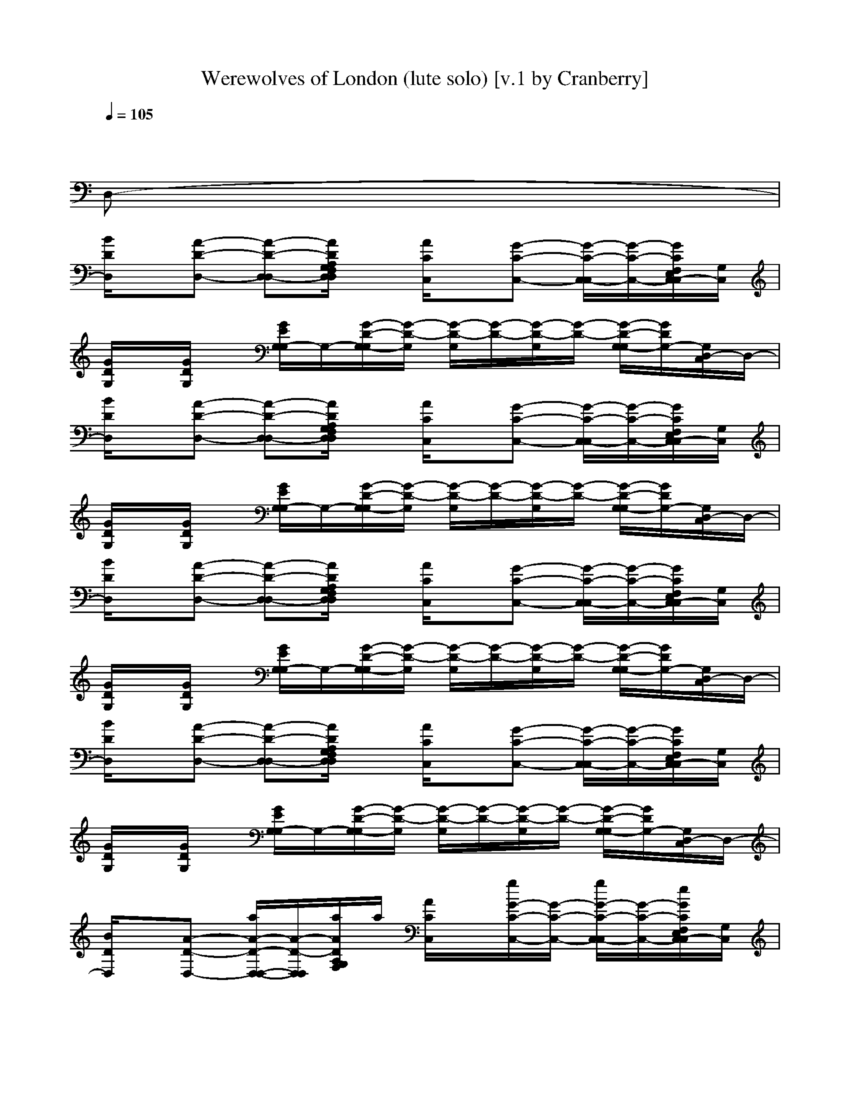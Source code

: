 X: 1
T: Werewolves of London (lute solo) [v.1 by Cranberry]
N: "Werewolves of London" by Warren Zevon from the album "Excitable Boy", 1978.
N: LotRO adaptation by Cranberry of the Mighty Mighty Bree Tones, Landroval server.
M: 4/4
L: 1/8
Q:1/4=105
K:C
x6 x
D,-|
[B/2D/2D,/2]x/2[A-D-D,-] [A-D-D,-D,][A/2D/2A,/2G,/2F,/2D,/2D,/2]x/2 [A/2C/2C,/2]x/2[G-C-C,-] [G/2-C/2-C,/2-C,/2][G/2-C/2-C,/2-][G/2C/2F,/2E,/2C,/2-C,/2][G,/2C,/2]| 
[G/2D/2G,/2]x/2[G/2D/2G,/2]x/2 [G/2E/2G,/2-G,/2]G,/2-[G/2-D/2-G,/2-G,/2][G/2-D/2-G,/2] [G/2-D/2-G,/2][G/2-D/2-][G/2-D/2-G,/2][G/2-D/2-] [G/2-D/2-G,/2-G,/2][G/2D/2G,/2-][G,/2D,/2-C,/2]D,/2-| 
[B/2D/2D,/2]x/2[A-D-D,-] [A-D-D,-D,][A/2D/2A,/2G,/2F,/2D,/2D,/2]x/2 [A/2C/2C,/2]x/2[G-C-C,-] [G/2-C/2-C,/2-C,/2][G/2-C/2-C,/2-][G/2C/2F,/2E,/2C,/2-C,/2][G,/2C,/2]| 
[G/2D/2G,/2]x/2[G/2D/2G,/2]x/2 [G/2E/2G,/2-G,/2]G,/2-[G/2-D/2-G,/2-G,/2][G/2-D/2-G,/2] [G/2-D/2-G,/2][G/2-D/2-][G/2-D/2-G,/2][G/2-D/2-] [G/2-D/2-G,/2-G,/2][G/2D/2G,/2-][G,/2D,/2-C,/2]D,/2-|
[B/2D/2D,/2]x/2[A-D-D,-] [A-D-D,-D,][A/2D/2A,/2G,/2F,/2D,/2D,/2]x/2 [A/2C/2C,/2]x/2[G-C-C,-] [G/2-C/2-C,/2-C,/2][G/2-C/2-C,/2-][G/2C/2F,/2E,/2C,/2-C,/2][G,/2C,/2]| 
[G/2D/2G,/2]x/2[G/2D/2G,/2]x/2 [G/2E/2G,/2-G,/2]G,/2-[G/2-D/2-G,/2-G,/2][G/2-D/2-G,/2] [G/2-D/2-G,/2][G/2-D/2-][G/2-D/2-G,/2][G/2-D/2-] [G/2-D/2-G,/2-G,/2][G/2D/2G,/2-][G,/2D,/2-C,/2]D,/2-| 
[B/2D/2D,/2]x/2[A-D-D,-] [A-D-D,-D,][A/2D/2A,/2G,/2F,/2D,/2D,/2]x/2 [A/2C/2C,/2]x/2[G-C-C,-] [G/2-C/2-C,/2-C,/2][G/2-C/2-C,/2-][G/2C/2F,/2E,/2C,/2-C,/2][G,/2C,/2]| 
[G/2D/2G,/2]x/2[G/2D/2G,/2]x/2 [G/2E/2G,/2-G,/2]G,/2-[G/2-D/2-G,/2-G,/2][G/2-D/2-G,/2] [G/2-D/2-G,/2][G/2-D/2-][G/2-D/2-G,/2][G/2-D/2-] [G/2-D/2-G,/2-G,/2][G/2D/2G,/2-][G,/2D,/2-C,/2]D,/2-|
[B/2D/2D,/2]x/2[A-D-D,-] [a/2A/2-D/2-D,/2-D,/2-][A/2-D/2-D,/2-D,/2][a/2A/2D/2A,/2G,/2F,/2]a/2 [A/2C/2C,/2]x/2[g/2G/2-C/2-C,/2-][G/2-C/2-C,/2-] [g/2G/2-C/2-C,/2-C,/2][G/2-C/2-C,/2-][e/2G/2C/2F,/2E,/2C,/2-C,/2][G,/2C,/2]| 
[g/2G/2D/2G,/2]x/2[g/2G/2D/2G,/2]x/2 [g/2G/2E/2G,/2-G,/2][e/2G,/2-][d/2G/2-D/2-G,/2-G,/2][G/2-D/2-G,/2] [G/2-D/2-G,/2][G/2-D/2-][G/2-D/2-G,/2][G/2-D/2-] [G/2-D/2-G,/2-G,/2][G/2D/2G,/2-][G,/2D,/2-C,/2]D,/2-| 
[B/2D/2D,/2]x/2[A-D-D,-] [a/2A/2-D/2-D,/2-D,/2-][a/2A/2-D/2-D,/2-D,/2][A/2D/2A,/2G,/2F,/2D,/2D,/2]x/2 [a/2A/2C/2C,/2]x/2[g/2G/2-C/2-C,/2-][G/2-C/2-C,/2-] [g/2G/2-C/2-C,/2-C,/2][G/2-C/2-C,/2-][g/2G/2C/2F,/2C,/2-C,/2][G,/2E,/2C,/2]| 
[g/2G/2D/2G,/2]x/2[e/2G/2D/2G,/2]x/2 [g/2G/2E/2G,/2-G,/2]G,/2-[g/2G/2-D/2-G,/2-G,/2][G/2-D/2-G,/2] [G/2-D/2-G,/2][G/2-D/2-][G/2-D/2-G,/2][G/2-D/2-] [G/2-D/2-G,/2-G,/2][G/2D/2G,/2-][G,/2D,/2-C,/2]D,/2-|
[B/2D/2D,/2]x/2[A-D-D,-] [a/2A/2-D/2-D,/2-D,/2-][a/2A/2-D/2-G,/2D,/2-D,/2][a/2A/2D/2A,/2F,/2D,/2D,/2]a/2 [a/2A/2C/2C,/2]x/2[g/2G/2-C/2-C,/2-][G/2-C/2-C,/2-] [G/2-C/2-C,/2-C,/2][G/2-C/2-C,/2-][G/2C/2G,/2F,/2E,/2C,/2-C,/2]C,/2| 
[g/2G/2D/2G,/2]x/2[g/2G/2D/2G,/2]x/2 [G/2E/2G,/2-G,/2]G,/2-[d/2G/2-D/2-G,/2-G,/2][G/2-D/2-G,/2] [G/2-D/2-G,/2][G/2-D/2-][G/2-D/2-G,/2][G/2-D/2-] [G/2-D/2-G,/2-G,/2][G/2D/2G,/2-][G,/2D,/2-C,/2]D,/2-| 
[B/2D/2D,/2]x/2[A-D-D,-] [a/2A/2-D/2-D,/2-D,/2-][a/2A/2-D/2-D,/2-D,/2][a/2A/2D/2A,/2G,/2F,/2]a/2 [a/2A/2C/2C,/2]x/2[g/2G/2-C/2-C,/2-][G/2-C/2-C,/2-] [G/2-C/2-C,/2-C,/2][G/2-C/2-C,/2-][e/2G/2C/2F,/2E,/2C,/2-C,/2][G,/2C,/2]| 
[g/2G/2D/2G,/2]x/2[g/2G/2D/2G,/2]x/2 [G/2E/2G,/2-G,/2]G,/2-[g/2-G/2-D/2-G,/2-G,/2][g/2-G/2-D/2-G,/2] [g/2-G/2-D/2-G,/2][g/2-G/2-D/2-][g/2-G/2-D/2-G,/2][g/2-G/2-D/2-] [g/2G/2-D/2-G,/2-G,/2][G/2D/2G,/2-][G,/2D,/2-C,/2]D,/2-|
[B/2D/2D,/2]x/2[A-D-D,-] [A-D-D,-D,][g/2-A/2D/2A,/2G,/2F,/2D]g/2 [g/2-A/2C/2C,/2]g/2-[g-G-C-C,-] [g/2-G/2-C/2-C,/2-C,/2][g/2-G/2-C/2-C,/2-][g/2G/2C/2F,/2E,/2C,/2-C,/2][G,/2C,/2]| 
[g/2-G/2D/2G,/2]g/2-[g/2G/2D/2G,/2]x/2 [g/2-G/2E/2G,/2-G,/2][g/2G,/2-][e/2G/2-D/2-G,/2-G,/2][g/2G/2-D/2-G,/2] [G/2-D/2-G,/2][G/2-D/2-][e/2-G/2-D/2-G,/2][e/2-G/2-D/2-] [e/2G/2-D/2-G,/2-G,/2][G/2D/2G,/2-][G,/2D,/2-C,/2]D,/2-| 
[B/2D/2D,/2]x/2[A-D-D,-] [A-D-D,-D,][g/2-A/2D/2A,/2G,/2F,/2D]g/2 [g/2-A/2C/2C,/2]g/2-[g-G-C-C,-] [g/2-G/2-C/2-C,/2-C,/2][g/2-G/2-C/2-C,/2-][g/2-G/2C/2F,/2E,/2C,/2-C,/2][g/2-G,/2C,/2]| 
[g/2-G/2D/2G,/2]g/2-[g/2-G/2D/2G,/2]g/2- [g/2-G/2E/2G,/2-G,/2][g/2-G,/2-][g/2-G/2-D/2-G,/2-G,/2][g/2-G/2-D/2-G,/2] [g/2-G/2-D/2-G,/2][g/2-G/2-D/2-][g/2-G/2-D/2-G,/2][g/2-G/2-D/2-] [g/2-G/2-D/2-G,/2-G,/2][g/2G/2D/2G,/2-][G,/2D,/2-C,/2]D,/2-|
[B/2D/2D,/2]x/2[A-D-D,-] [A-D-D,-D,][g/2-A/2D/2A,/2G,/2F,/2D]g/2 [g/2-A/2C/2C,/2]g/2-[g-G-C-C,-] [g/2-G/2-C/2-C,/2-C,/2][g/2-G/2-C/2-C,/2-][g/2G/2C/2F,/2E,/2C,/2-C,/2][G,/2C,/2]| 
[g/2-G/2D/2G,/2]g/2-[g/2G/2D/2G,/2]x/2 [g/2-G/2E/2G,/2-G,/2][g/2G,/2-][e/2G/2-D/2-G,/2-G,/2][g/2-G/2-D/2-G,/2] [g/2G/2-D/2-G,/2][G/2-D/2-][e/2-G/2-D/2-G,/2][e/2-G/2-D/2-] [e/2G/2-D/2-G,/2-G,/2][G/2D/2G,/2-][G,/2D,/2-C,/2]D,/2-| 
[B/2D/2D,/2]x/2[A-D-D,-] [A-D-D,-D,][g/2-A/2D/2A,/2G,/2F,/2D]g/2 [g/2-A/2C/2C,/2]g/2-[g-G-C-C,-] [g/2-G/2-C/2-C,/2-C,/2][g/2-G/2-C/2-C,/2-][g/2-G/2C/2F,/2E,/2C,/2-C,/2][g/2-G,/2C,/2]| 
[g/2-G/2D/2G,/2]g/2-[g/2-G/2D/2G,/2]g/2- [g/2-G/2E/2G,/2-G,/2][g/2-G,/2-][g/2-G/2-D/2-G,/2-G,/2][g/2-G/2-D/2-G,/2] [g/2-G/2-D/2-G,/2][g/2-G/2-D/2-][g/2-G/2-D/2-G,/2][g/2-G/2-D/2-] [g/2-G/2-D/2-G,/2-G,/2][g/2G/2D/2G,/2-][G,/2D,/2-C,/2]D,/2-|
[B/2D/2D,/2]x/2[A-D-D,-] [a/2A/2-D/2-D,/2-D,/2-][A/2-D/2-D,/2-D,/2][a/2A/2D/2A,/2G,/2F,/2D]x/2 [a/2A/2C/2C,/2]x/2[g/2G/2-C/2-C,/2-][G/2-C/2-C,/2-] [g/2G/2-C/2-C,/2-C,/2][G/2-C/2-C,/2-][e/2G/2C/2G,/2F,/2E,/2]C,/2| 
[g/2G/2D/2G,/2]x/2[g/2G/2D/2G,/2]x/2 [G/2E/2G,/2-G,/2]G,/2-[e/2G/2-D/2-G,/2-G,/2][G/2-D/2-G,/2] [G/2-D/2-G,/2][G/2-D/2-][G/2-D/2-G,/2][G/2-D/2-] [G/2-D/2-G,/2-G,/2][G/2D/2G,/2-][G,/2D,/2-C,/2]D,/2-| 
[B/2D/2D,/2]x/2[A-D-D,-] [A-D-D,-D,][A/2D/2A,/2G,/2F,/2D,/2D,/2]x/2 [a/2A/2C/2C,/2]a/2[g/2G/2-C/2-C,/2-][G/2-C/2-C,/2-] [g/2G/2-C/2-C,/2-C,/2][e/2G/2-C/2-C,/2-][g/2G/2C/2F,/2E,/2C,/2-C,/2][G,/2C,/2]| 
[G/2D/2G,/2]x/2[G/2D/2G,/2]x/2 [G/2E/2G,/2-G,/2]G,/2-[G/2-D/2-G,/2-G,/2][G/2-D/2-G,/2] [G/2-D/2-G,/2][G/2-D/2-][G/2-D/2-G,/2][G/2-D/2-] [G/2-D/2-G,/2-G,/2][G/2D/2G,/2-][G,/2D,/2-C,/2]D,/2-|
[B/2D/2D,/2]x/2[A-D-D,-] [a/2A/2-D/2-D,/2-D,/2-][A/2-D/2-D,/2-D,/2][a/2A/2D/2A,/2G,/2F,/2D]x/2 [a/2A/2C/2C,/2]x/2[g/2G/2-C/2-C,/2-][G/2-C/2-C,/2-] [g/2G/2-C/2-C,/2-C,/2][G/2-C/2-C,/2-][e/2G/2C/2G,/2F,/2E,/2C]C,/2| 
[g/2G/2D/2G,/2]x/2[G/2D/2G,/2]x/2 [G/2E/2G,/2-G,/2]G,/2-[e/2G/2-D/2-G,/2-G,/2][G/2-D/2-G,/2] [G/2-D/2-G,/2][G/2-D/2-][G/2-D/2-G,/2][G/2-D/2-] [G/2-D/2-G,/2-G,/2][G/2D/2G,/2-][G,/2D,/2-C,/2]D,/2-| 
[B/2D/2D,/2]x/2[A-D-D,-] [a/2A/2-D/2-D,/2-D,/2-][A/2-D/2-D,/2-D,/2][a/2A/2D/2A,/2G,/2F,/2D]x/2 [a/2A/2C/2C,/2]x/2[g/2G/2-C/2-C,/2-][G/2-C/2-C,/2-] [G/2-C/2-C,/2-C,/2][G/2-C/2-C,/2-][d/2G/2C/2G,/2F,/2E,/2C][g/2-C,/2]| 
[g/2G/2D/2G,/2]x/2[G/2D/2G,/2]x/2 [G/2E/2G,/2-G,/2]G,/2-[G/2-D/2-G,/2-G,/2][G/2-D/2-G,/2] [G/2-D/2-G,/2][G/2-D/2-][G/2-D/2-G,/2][G/2-D/2-] [G/2-D/2-G,/2-G,/2][G/2D/2G,/2-][G,/2D,/2-C,/2]D,/2-|
[B/2D/2D,/2]x/2[A-D-D,-] [A-D-D,-D,][g/2-A/2D/2A,/2G,/2F,/2D]g/2 [g/2-A/2C/2C,/2]g/2-[g-G-C-C,-] [g/2-G/2-C/2-C,/2-C,/2][g/2-G/2-C/2-C,/2-][g/2G/2C/2F,/2E,/2C,/2-C,/2][G,/2C,/2]| 
[g/2-G/2D/2G,/2]g/2-[g/2G/2D/2G,/2]x/2 [g/2-G/2E/2G,/2-G,/2][g/2G,/2-][e/2G/2-D/2-G,/2-G,/2][g/2G/2-D/2-G,/2] [G/2-D/2-G,/2][G/2-D/2-][e/2-G/2-D/2-G,/2][e/2G/2-D/2-] [G/2-D/2-G,/2-G,/2][G/2D/2G,/2-][G,/2D,/2-C,/2]D,/2-| 
[B/2D/2D,/2]x/2[A-D-D,-] [A-D-D,-D,][g/2-A/2D/2A,/2G,/2F,/2D]g/2 [g/2-A/2C/2C,/2]g/2-[g-G-C-C,-] [g/2-G/2-C/2-C,/2-C,/2][g/2-G/2-C/2-C,/2-][g/2-G/2C/2F,/2E,/2C,/2-C,/2][g/2-G,/2C,/2]| 
[g/2-G/2D/2G,/2]g/2-[g/2-G/2D/2G,/2]g/2- [g/2-G/2E/2G,/2-G,/2][g/2-G,/2-][g/2-G/2-D/2-G,/2-G,/2][g/2-G/2-D/2-G,/2] [g/2-G/2-D/2-G,/2][g/2-G/2-D/2-][g/2-G/2-D/2-G,/2][g/2-G/2-D/2-] [g/2-G/2-D/2-G,/2-G,/2][g/2-G/2D/2G,/2-][g/2-G,/2D,/2-C,/2][g/2D,/2-]|
[B/2D/2D,/2]x/2[A-D-D,-] [A-D-D,-D,][g/2-A/2D/2A,/2G,/2F,/2D]g/2 [g/2-A/2C/2C,/2]g/2-[g-G-C-C,-] [g/2-G/2-C/2-C,/2-C,/2][g/2-G/2-C/2-C,/2-][g/2G/2C/2F,/2E,/2C,/2-C,/2][G,/2C,/2]| 
[g/2-G/2D/2G,/2]g/2-[g/2G/2D/2G,/2]x/2 [g/2-G/2E/2G,/2-G,/2][g/2G,/2-][e/2G/2-D/2-G,/2-G,/2][g/2G/2-D/2-G,/2] [G/2-D/2-G,/2][G/2-D/2-][e/2-G/2-D/2-G,/2][e/2-G/2-D/2-] [e/2G/2-D/2-G,/2-G,/2][G/2D/2G,/2-][G,/2D,/2-C,/2]D,/2-| 
[B/2D/2D,/2]x/2[A-D-D,-] [A-D-D,-D,][g/2-A/2D/2A,/2G,/2F,/2D]g/2 [g/2-A/2C/2C,/2]g/2-[g-G-C-C,-] [g/2-G/2-C/2-C,/2-C,/2][g/2-G/2-C/2-C,/2-][g/2-G/2C/2F,/2E,/2C,/2-C,/2][g/2-G,/2C,/2]| 
[g/2-G/2D/2G,/2]g/2-[g/2-G/2D/2G,/2]g/2- [g/2-G/2E/2G,/2-G,/2][g/2-G,/2-][g/2-G/2-D/2-G,/2-G,/2][g/2-G/2-D/2-G,/2] [g/2-G/2-D/2-G,/2][g/2-G/2-D/2-][g/2-G/2-D/2-G,/2][g/2-G/2-D/2-] [g/2-G/2-D/2-G,/2-G,/2][g/2-G/2D/2G,/2-][g/2G,/2D,/2-C,/2]D,/2-|
[B/2D/2D,/2]x/2[A-D-D,-] [A-D-D,-D,][A/2D/2A,/2G,/2F,/2D,/2D,/2]x/2 [A/2C/2G,/2-C,/2]G,/2-[G-C-G,-C,-] [G/2-C/2-G,/2-C,/2-C,/2][G/2-C/2-G,/2C,/2-][G/2C/2F,/2E,/2D,/2-C,/2-C,/2][G,/2D,/2C,/2]| 
[G/2D/2G,/2-G,/2]G,/2[G/2D/2G,/2D,/2-]D,/2 [G/2E/2D/2-G,/2-G,/2][D/2-G,/2-][G/2-D/2-D/2-G,/2-G,/2][G/2-D/2-D/2-G,/2] [G/2-D/2-D/2-G,/2][G/2-D/2-D/2-][G/2-D/2-D/2-G,/2][G/2-D/2-D/2-] [G/2-D/2-D/2G,/2-G,/2][G/2D/2G,/2-][A,/2G,/2D,/2-C,/2][C/2D,/2-]| 
[B/2G/2-D/2D,/2]G/2-[A/2-G/2D/2-D,/2-][A/2-D/2-D,/2-] [B/2-A/2-E/2-D/2-D,/2-D,/2-][B/2A/2-E/2D/2-G,/2D,/2-D,/2][A/2D/2A,/2F,/2D,/2D,/2]x/2 [g/2-d/2-A/2C/2C,/2][g/2d/2][cG-C-C,-] [d/2-G/2-C/2-C,/2-C,/2][d/2G/2-C/2-C,/2-][g/2-d/2-G/2C/2F,/2C,/2-C,/2][g/2-d/2-G,/2E,/2C,/2]| 
[g/2-d/2-G/2D/2G,/2][g/2-d/2][c'/2-g/2G/2D/2G,/2]c'/2 [d/2-G/2E/2G,/2-G,/2][d/2G,/2-][g/2-G/2-D/2-G,/2-G,/2][g/2-G/2-D/2-G,/2] [g/2-G/2-D/2-G,/2][g/2-G/2-D/2-][g/2-G/2-D/2-G,/2][g/2-G/2-D/2-] [g/2-G/2-D/2-G,/2-G,/2][g/2G/2D/2G,/2-][G,/2D,/2-C,/2]D,/2-|
[B/2D/2A,/2-D,/2]A,/2-[A-D-A,D,-] [A-D-D,-D,][A/2D/2A,/2G,/2F,/2D,/2D,/2]x/2 [A/2C/2A,/2-C,/2]A,/2-[G-C-A,C,-] [G/2-D/2C/2-C,/2-C,/2][G/2-C/2-C,/2-][G/2D/2C/2F,/2E,/2C,/2-C,/2][E/2G,/2C,/2]| 
[G/2D/2G,/2]x/2[G/2E/2-D/2G,/2]E/2 [G/2E/2D/2-G,/2-G,/2][D/2G,/2-][G/2-D/2-G,/2-G,/2][G/2-D/2-G,/2] [G/2-D/2-G,/2][G/2-D/2-][G/2-E/2-D/2-G,/2][G/2-E/2D/2-] [G/2-D/2-G,/2-G,/2][G/2D/2G,/2-][g/2-G,/2D,/2-C,/2][g/2-D,/2-]| 
[g/2B/2D/2D,/2]x/2[eA-D-D,-] [dA-D-D,-D,][g/2-A/2D/2A,/2G,/2F,/2D]g/2- [g/2-A/2C/2C,/2]g/2[eG-C-C,-] [d/2G/2-C/2-C,/2-C,/2][G/2-C/2-C,/2-][G/2C/2F,/2E,/2C,/2-C,/2][G,/2C,/2]| 
[g/2B/2G/2D/2G,/2]x/2[a/2g/2c/2G/2D/2G,/2]x/2 [b/2a/2d/2G/2E/2G,/2-G,/2]G,/2-[b/2-d/2-G/2-D/2-G,/2-G,/2][b/2-d/2-G/2-D/2-G,/2] [b/2-d/2-G/2-D/2-G,/2][b/2-d/2-G/2-D/2-][b/2-d/2-G/2-D/2-G,/2][b/2d/2G/2-D/2-] [G/2-D/2-G,/2-G,/2][G/2D/2G,/2-][G,/2D,/2-C,/2]D,/2-|
[B/2D/2D,/2]x/2[a/2A/2-D/2-D,/2-][A/2-D/2-D,/2-] [a/2A/2-D/2-D,/2-D,/2-][A/2-D/2-G,/2D,/2-D,/2][g/2A/2D/2A,/2F,/2D,/2D,/2]x/2 [g/2A/2C/2C,/2]x/2[G-C-C,-] [G/2-C/2-C,/2-C,/2][G/2-C/2-C,/2-][e/2G/2C/2F,/2E,/2C,/2-C,/2][G,/2C,/2]| 
[g/2G/2D/2G,/2]x/2[g/2G/2D/2G,/2]x/2 [g/2G/2E/2G,/2-G,/2]G,/2-[e/2G/2-D/2-G,/2-G,/2][G/2-D/2-G,/2] [G/2-D/2-G,/2][G/2-D/2-][G/2-D/2-G,/2][G/2-D/2-] [G/2-D/2-G,/2-G,/2][G/2D/2G,/2-][G,/2D,/2-C,/2]D,/2-| 
[b/2B/2D/2D,/2]x/2[a/2A/2-D/2-D,/2-][A/2-D/2-D,/2-] [a/2A/2-D/2-D,/2-D,/2-][A/2-D/2-G,/2D,/2-D,/2][g/2A/2D/2A,/2F,/2D,/2D,/2]x/2 [a/2A/2C/2C,/2]x/2[g/2G/2-C/2-C,/2-][g/2G/2-C/2-C,/2-] [G/2-C/2-C,/2-C,/2][G/2-C/2-C,/2-][e/2G/2C/2F,/2E,/2C,/2-C,/2][G,/2C,/2]| 
[g/2G/2D/2G,/2]x/2[e/2G/2D/2G,/2]x/2 [G/2E/2G,/2-G,/2]G,/2-[G/2-D/2-G,/2-G,/2][G/2-D/2-G,/2] [G/2-D/2-G,/2][G/2-D/2-][G/2-D/2-G,/2][G/2-D/2-] [G/2-D/2-G,/2-G,/2][G/2D/2G,/2-][G,/2D,/2-C,/2]D,/2-|
[B/2D/2D,/2]x/2[a/2A/2-D/2-D,/2-][A/2-D/2-D,/2-] [a/2A/2-D/2-D,/2-D,/2-][A/2-D/2-G,/2D,/2-D,/2][g/2A/2D/2A,/2F,/2D,/2D,/2]x/2 [a/2A/2C/2C,/2]x/2[G-C-C,-] [G/2-C/2-C,/2-C,/2][G/2-C/2-C,/2-][G/2C/2F,/2E,/2C,/2-C,/2][G,/2C,/2]| 
[G/2D/2G,/2]g/2[G/2D/2G,/2]a/2 [g/2G/2E/2G,/2-G,/2]G,/2-[a/2G/2-D/2-G,/2-G,/2][g/2G/2-D/2-G,/2] [G/2-D/2-G,/2][g/2G/2-D/2-][G/2-D/2-G,/2][G/2-D/2-] [G/2-D/2-G,/2-G,/2][G/2D/2G,/2-][G,/2D,/2-C,/2]D,/2-| 
[d/2B/2D/2D,/2]x/2[A-D-D,-] [A/2-D/2-D,/2-D,/2-][A/2-D/2-G,/2D,/2-D,/2][g/2A/2D/2A,/2F,/2D,/2D,/2]x/2 [a/2A/2C/2C,/2]x/2[G/2-C/2-C,/2-][a/2G/2-C/2-C,/2-] [G/2-C/2-C,/2-C,/2][g/2G/2-C/2-C,/2-][G/2C/2G,/2F,/2E,/2C,/2-C,/2]C,/2| 
[g/2G/2D/2G,/2]x/2[g/2G/2D/2G,/2]x/2 [G/2E/2G,/2-G,/2]G,/2-[G/2-D/2-G,/2-G,/2][G/2-D/2-G,/2] [G/2-D/2-G,/2][G/2-D/2-][G/2-D/2-G,/2][G/2-D/2-] [G/2-D/2-G,/2-G,/2][G/2D/2G,/2-][G,/2D,/2-C,/2]D,/2-|
[B/2D/2D,/2]x/2[A-D-D,-] [A-D-D,-D,][g/2-A/2D/2A,/2G,/2F,/2D]g/2 [g/2-A/2C/2C,/2]g/2-[g-G-C-C,-] [g/2-G/2-C/2-C,/2-C,/2][g/2-G/2-C/2-C,/2-][g/2G/2C/2F,/2E,/2C,/2-C,/2][G,/2C,/2]| 
[g/2-G/2D/2G,/2]g/2-[g/2G/2D/2G,/2]x/2 [g/2-G/2E/2G,/2-G,/2][g/2G,/2-][e/2G/2-D/2-G,/2-G,/2][g/2G/2-D/2-G,/2] [G/2-D/2-G,/2][G/2-D/2-][e/2-G/2-D/2-G,/2][e/2G/2-D/2-] [G/2-D/2-G,/2-G,/2][G/2D/2G,/2-][G,/2D,/2-C,/2]D,/2-| 
[B/2D/2D,/2]x/2[A-D-D,-] [A-D-D,-D,][g/2-A/2D/2A,/2G,/2F,/2D]g/2 [g/2-A/2C/2C,/2]g/2-[g-G-C-C,-] [g/2-G/2-C/2-C,/2-C,/2][g/2-G/2-C/2-C,/2-][g/2-G/2C/2F,/2E,/2C,/2-C,/2][g/2-G,/2C,/2]| 
[g/2-G/2D/2G,/2]g/2-[g/2-G/2D/2G,/2]g/2- [g/2-G/2E/2G,/2-G,/2][g/2-G,/2-][g/2-G/2-D/2-G,/2-G,/2][g/2-G/2-D/2-G,/2] [g/2-G/2-D/2-G,/2][g/2-G/2-D/2-][g/2-G/2-D/2-G,/2][g/2-G/2-D/2-] [g/2-G/2-D/2-G,/2-G,/2][g/2-G/2D/2G,/2-][g/2-G,/2D,/2-C,/2][g/2D,/2-]|
[B/2D/2D,/2]x/2[A-D-D,-] [A-D-D,-D,][g/2-A/2D/2A,/2G,/2F,/2D]g/2 [g/2-A/2C/2C,/2]g/2-[g-G-C-C,-] [g/2-G/2-C/2-C,/2-C,/2][g/2-G/2-C/2-C,/2-][g/2G/2C/2F,/2E,/2C,/2-C,/2][G,/2C,/2]| 
[g/2-G/2D/2G,/2]g/2-[g/2G/2D/2G,/2]x/2 [g/2-G/2E/2G,/2-G,/2][g/2G,/2-][e/2G/2-D/2-G,/2-G,/2][g/2G/2-D/2-G,/2] [G/2-D/2-G,/2][G/2-D/2-][e/2-G/2-D/2-G,/2][e/2-G/2-D/2-] [e/2G/2-D/2-G,/2-G,/2][G/2D/2G,/2-][G,/2D,/2-C,/2]D,/2-| 
[B/2D/2D,/2]x/2[A-D-D,-] [A-D-D,-D,][g/2-A/2D/2A,/2G,/2F,/2D]g/2 [g/2-A/2C/2C,/2]g/2-[g-G-C-C,-] [g/2-G/2-C/2-C,/2-C,/2][g/2-G/2-C/2-C,/2-][g/2-G/2C/2F,/2E,/2C,/2-C,/2][g/2-G,/2C,/2]| 
[g/2-G/2D/2G,/2]g/2-[g/2-G/2D/2G,/2]g/2- [g/2-G/2E/2G,/2-G,/2][g/2-G,/2-][g/2-G/2-D/2-G,/2-G,/2][g/2-G/2-D/2-G,/2] [g/2-G/2-D/2-G,/2][g/2-G/2-D/2-][g/2-G/2-D/2-G,/2][g/2-G/2-D/2-] [g/2-G/2-D/2-G,/2-G,/2][g/2-G/2D/2G,/2-][g/2G,/2D,/2-C,/2]D,/2-|
[B/2D/2D,/2]x/2[A-D-D,-] [a/2A/2-D/2-D,/2-D,/2-][A/2-D/2-D,/2-D,/2][a/2A/2D/2A,/2G,/2F,/2D]x/2 [a/2A/2C/2C,/2]x/2[g/2G/2-C/2-C,/2-][G/2-C/2-C,/2-] [G/2-C/2-C,/2-C,/2][G/2-C/2-C,/2-][G/2C/2F,/2E,/2C,/2-C,/2][G,/2C,/2]| 
[g/2G/2D/2G,/2]x/2[g/2G/2D/2G,/2]x/2 [g/2G/2E/2G,/2-G,/2]G,/2-[e/2G/2-D/2-G,/2-G,/2][G/2-D/2-G,/2] [G/2-D/2-G,/2][G/2-D/2-][G/2-D/2-G,/2][G/2-D/2-] [G/2-D/2-G,/2-G,/2][G/2D/2G,/2-][G,/2D,/2-C,/2]D,/2-| 
[B/2D/2D,/2]x/2[A-D-D,-] [a/2A/2-D/2-D,/2-D,/2-][a/2A/2-D/2-D,/2-D,/2][a/2A/2D/2G,/2F,/2D,/2D,/2]A,/2 [a/2A/2C/2C,/2]x/2[g/2G/2-C/2-C,/2-][G/2-C/2-C,/2-] [G/2-C/2-C,/2-C,/2][G/2-C/2-C,/2-][e/2G/2C/2F,/2E,/2C,/2-C,/2][g/2G,/2C,/2]| 
[G/2D/2G,/2]e/2[G/2D/2G,/2]x/2 [G/2E/2G,/2-G,/2]G,/2-[G/2-D/2-G,/2-G,/2][G/2-D/2-G,/2] [G/2-D/2-G,/2][G/2-D/2-][G/2-D/2-G,/2][G/2-D/2-] [G/2-D/2-G,/2-G,/2][G/2D/2G,/2-][G,/2D,/2-C,/2]D,/2-|
[B/2D/2D,/2]x/2[A-D-D,-] [a/2A/2-D/2-D,/2-D,/2-][a/2A/2-D/2-D,/2-D,/2][A/2D/2A,/2G,/2F,/2D,/2D,/2]a/2 [A/2C/2C,/2]x/2[g/2G/2-C/2-C,/2-][G/2-C/2-C,/2-] [d/2G/2-C/2-C,/2-C,/2][G/2-C/2-C,/2-][g/2G/2C/2F,/2E,/2C,/2-C,/2][G,/2C,/2]| 
[g/2G/2D/2G,/2]g/2[g/2G/2D/2G,/2]x/2 [g/2G/2E/2G,/2-G,/2]G,/2-[e/2G/2-D/2-G,/2-G,/2][G/2-D/2-G,/2] [G/2-D/2-G,/2][G/2-D/2-][G/2-D/2-G,/2][G/2-D/2-] [G/2-D/2-G,/2-G,/2][G/2D/2G,/2-][G,/2D,/2-C,/2]D,/2-| 
[B/2D/2D,/2]x/2[A-D-D,-] [A/2-D/2-D,/2-D,/2-][A/2-D/2-D,/2-D,/2][a/2A/2D/2G,/2F,/2D,/2D,/2]A,/2 [a/2A/2C/2C,/2]x/2[g/2G/2-C/2-C,/2-][G/2-C/2-C,/2-] [G/2-C/2-C,/2-C,/2][G/2-C/2-C,/2-][e/2G/2C/2F,/2C,/2-C,/2][g/2G,/2E,/2C,/2]| 
[G/2D/2G,/2]x/2[e/2G/2D/2G,/2]x/2 [G/2E/2G,/2-G,/2]G,/2-[G/2-D/2-G,/2-G,/2][G/2-D/2-G,/2] [G/2-D/2-G,/2][G/2-D/2-][G/2-D/2-G,/2][G/2-D/2-] [G/2-D/2-G,/2-G,/2][G/2D/2G,/2-][G,/2D,/2-C,/2]D,/2-|
[B/2D/2D,/2]x/2[A-D-D,-] [a/2A/2-D/2-D,/2-D,/2-][A/2-D/2-G,/2D,/2-D,/2][a/2A/2D/2A,/2F,/2D,/2D,/2]x/2 [g/2A/2C/2C,/2]x/2[g/2G/2-C/2-C,/2-][G/2-C/2-C,/2-] [g/2G/2-C/2-C,/2-C,/2][G/2-C/2-C,/2-][g/2G/2C/2F,/2E,/2C,/2-C,/2][G,/2C,/2]| 
[e/2G/2D/2G,/2]x/2[g/2G/2D/2G,/2]x/2 [g/2G/2E/2G,/2-G,/2]G,/2-[G/2-D/2-G,/2-G,/2][G/2-D/2-G,/2] [G/2-D/2-G,/2][G/2-D/2-][G/2-D/2-G,/2][G/2-D/2-] [G/2-D/2-G,/2-G,/2][G/2D/2G,/2-][G,/2D,/2-C,/2]D,/2-| 
[B/2D/2D,/2]x/2[A-D-D,-] [A-D-D,-D,][g/2A/2D/2A,/2G,/2F,/2D]x/2 [a/2-A/2C/2C,/2]a/2-[a/2G/2-C/2-C,/2-][G/2-C/2-C,/2-] [g/2G/2-C/2-C,/2-C,/2][G/2-C/2-C,/2-][a/2G/2C/2F,/2E,/2C,/2-C,/2][g/2G,/2C,/2]| 
[G/2D/2G,/2]x/2[G/2D/2G,/2]x/2 [G/2E/2G,/2-G,/2]G,/2-[G/2-D/2-G,/2-G,/2][G/2-D/2-G,/2] [G/2-D/2-G,/2][G/2-D/2-][G/2-D/2-G,/2][G/2-D/2-] [d/2G/2-D/2-G,/2-G,/2][G/2D/2G,/2-][G,/2D,/2-C,/2]D,/2-|
[B/2D/2D,/2]x/2[A-D-D,-] [A-D-D,-D,][g/2-A/2D/2A,/2G,/2F,/2D]g/2 [g/2-A/2C/2C,/2]g/2-[g-G-C-C,-] [g/2-G/2-C/2-C,/2-C,/2][g/2-G/2-C/2-C,/2-][g/2-G/2C/2F,/2E,/2C,/2-C,/2][g/2-G,/2C,/2]| 
[g/2-G/2D/2G,/2]g/2-[g/2-G/2D/2G,/2]g/2- [g/2-G/2E/2G,/2-G,/2][g/2-G,/2-][g/2-G/2-D/2-G,/2-G,/2][g/2-G/2-D/2-G,/2] [g/2-G/2-D/2-G,/2][g/2-G/2-D/2-][g/2-G/2-D/2-G,/2][g/2-G/2-D/2-] [g/2-G/2-D/2-G,/2-G,/2][g/2-G/2D/2G,/2-][g/2G,/2D,/2-C,/2]D,/2-| 
[B/2D/2D,/2]x/2[A-D-D,-] [A-D-D,-D,][A/2D/2A,/2G,/2F,/2D,/2D,/2]x/2 [a/2-A/2C/2C,/2]a/2-[a/2G/2-C/2-C,/2-][G/2-C/2-C,/2-] [g/2G/2-C/2-C,/2-C,/2][G/2-C/2-C,/2-][G/2C/2F,/2E,/2C,/2-C,/2][g/2G,/2C,/2]| 
[G/2D/2G,/2]x/2[e/2G/2D/2G,/2]x/2 [G/2E/2G,/2-G,/2]G,/2-[G/2-D/2-G,/2-G,/2][G/2-D/2-G,/2] [G/2-D/2-G,/2][G/2-D/2-][a/2G/2-D/2-G,/2][G/2-D/2-] [g/2G/2-D/2-G,/2-G,/2][G/2D/2G,/2-][G,/2D,/2-C,/2]D,/2-|
[B/2D/2D,/2]x/2[A-D-D,-] [A-D-D,-D,][g/2-A/2D/2A,/2G,/2F,/2D]g/2 [g/2-A/2C/2C,/2]g/2-[g-G-C-C,-] [g/2-G/2-C/2-C,/2-C,/2][g/2-G/2-C/2-C,/2-][g/2-G/2C/2F,/2E,/2C,/2-C,/2][g/2-G,/2C,/2]| 
[g/2-G/2D/2G,/2]g/2-[g/2-G/2D/2G,/2]g/2- [g/2-G/2E/2G,/2-G,/2][g/2-G,/2-][g/2-G/2-D/2-G,/2-G,/2][g/2-G/2-D/2-G,/2] [g/2-G/2-D/2-G,/2][g/2-G/2-D/2-][g/2-G/2-D/2-G,/2][g/2-G/2-D/2-] [g/2G/2-D/2-G,/2-G,/2][G/2D/2G,/2-][G,/2D,/2-C,/2]D,/2-| 
[B/2D/2D,/2]x/2[A-D-D,-] [A-D-D,-D,][A/2D/2A,/2G,/2F,/2D,/2D,/2]x/2 [a/2-A/2C/2C,/2]a/2-[aG-C-C,-] [g/2G/2-C/2-C,/2-C,/2][G/2-C/2-C,/2-][G/2C/2F,/2E,/2C,/2-C,/2][g/2G,/2C,/2]| 
[G/2D/2G,/2]x/2[e/2G/2D/2G,/2]x/2 [G/2E/2G,/2-G,/2]G,/2-[G/2-D/2-G,/2-G,/2][G/2-D/2-G,/2] [G/2-D/2-G,/2][G/2-D/2-][G/2-D/2-G,/2][G/2-D/2-] [G/2-D/2-G,/2-G,/2][G/2D/2G,/2-][G,/2D,/2-C,/2]D,/2-|
[B/2D/2D,/2]x/2[A-D-D,-] [A-D-D,-D,][A/2D/2A,/2G,/2F,/2D,/2D,/2]x/2 [A/2C/2C,/2]x/2[G-C-C,-] [G/2-C/2-C,/2-C,/2][G/2-C/2-C,/2-][G/2C/2F,/2E,/2C,/2-C,/2][G,/2C,/2]| 
[G/2D/2G,/2]x/2[G/2D/2G,/2]x/2 [G/2E/2G,/2-G,/2]G,/2-[G/2-D/2-G,/2-G,/2][G/2-D/2-G,/2] [G/2-D/2-G,/2][G/2-D/2-][G/2-D/2-G,/2][G/2-D/2-] [G/2-D/2-G,/2-G,/2][G/2D/2G,/2-][G,/2D,/2-C,/2]D,/2-| 
[B/2D/2D,/2]x/2[A-D-D,-] [A-D-D,-D,][A/2D/2A,/2G,/2F,/2D,/2D,/2]x/2 [A/2C/2C,/2]x/2[G-C-C,-] [G/2-C/2-C,/2-C,/2][G/2-C/2-C,/2-][G/2C/2F,/2E,/2C,/2-C,/2][G,/2C,/2]| 
[G/2D/2G,/2]x/2[G/2D/2G,/2]x/2 [G/2E/2G,/2-G,/2]G,/2-[G/2-D/2-G,/2-G,/2][G/2-D/2-G,/2] [G/2-D/2-G,/2][G/2-D/2-][G/2-D/2-G,/2][G/2-D/2-] [G/2-D/2-G,/2-G,/2][G/2D/2G,/2-][G,/2D,/2-C,/2]D,/2-|
[B/2D/2D,/2]x/2[A-D-D,-] [A-D-D,-D,][A/2D/2A,/2G,/2F,/2D,/2D,/2]x/2 [A/2C/2C,/2]x/2[G-C-C,-] [G/2-C/2-C,/2-C,/2][G/2-C/2-C,/2-][G/2C/2F,/2E,/2C,/2-C,/2][G,/2C,/2]| 
[G/2D/2G,/2]x/2[G/2D/2G,/2]x/2 [G/2E/2G,/2-G,/2]G,/2-[G/2-D/2-G,/2-G,/2][G/2-D/2-G,/2] [G/2-D/2-G,/2][G/2-D/2-][G/2-D/2-G,/2][G/2-D/2-] [G/2-D/2-G,/2-G,/2][G/2D/2G,/2-][G,/2D,/2-C,/2]D,/2-| 
[B/2D/2D,/2]x/2[A-D-D,-] [A-D-D,-D,][A/2D/2A,/2G,/2F,/2D,/2D,/2]x/2 [A/2C/2C,/2]x/2[G-C-C,-] [G/2-C/2-C,/2-C,/2][G/2-C/2-C,/2-][G/2C/2F,/2E,/2C,/2-C,/2][G,/2C,/2]| 
[G/2D/2G,/2]x/2[G/2D/2G,/2]x/2 [G/2E/2G,/2-G,/2]G,/2-[G/2-D/2-G,/2-G,/2][G/2-D/2-G,/2] [G/2-D/2-G,/2][G/2-D/2-][G/2-D/2-G,/2][G/2-D/2-] [G/2-D/2-G,/2-G,/2][G/2D/2G,/2-]G,/2
